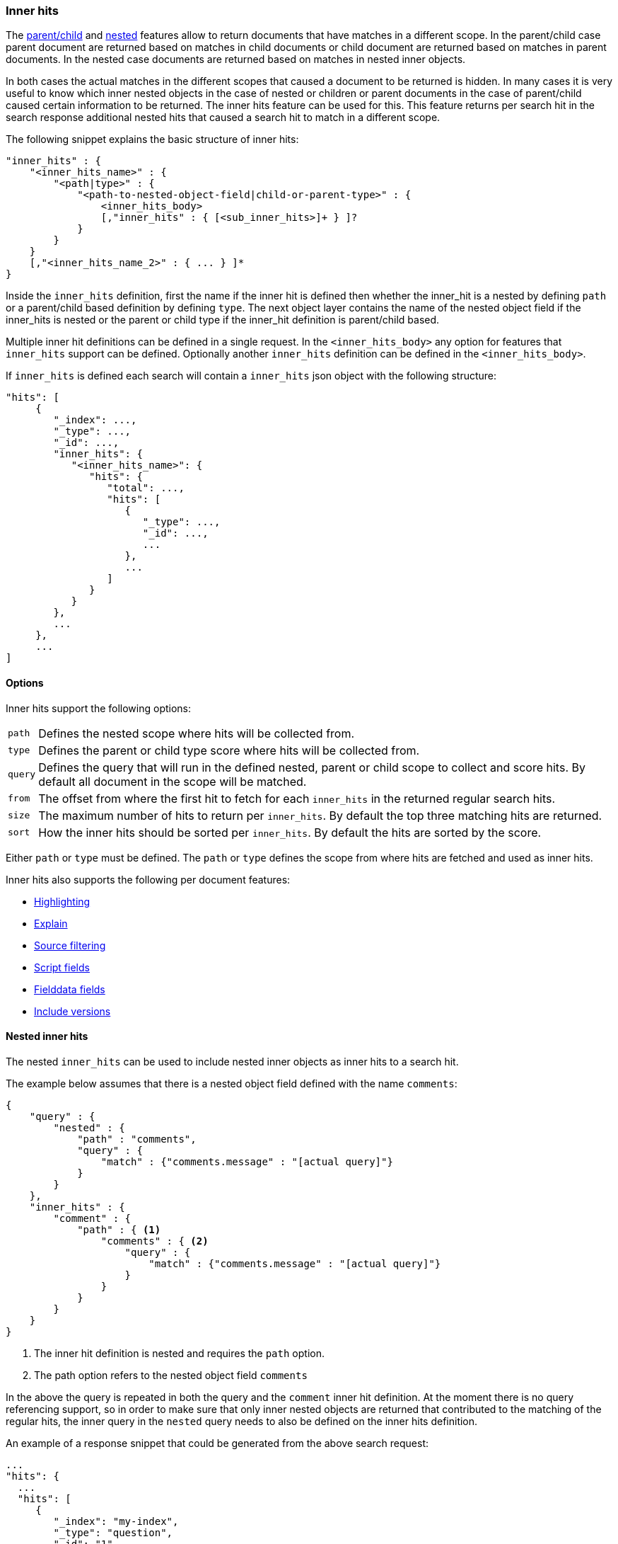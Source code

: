 [[search-request-inner-hits]]
=== Inner hits

The <<mapping-parent-field, parent/child>> and <<mapping-nested-type, nested>> features allow to return documents that
have matches in a different scope. In the parent/child case parent document are returned based on matches in child
documents or child document are returned based on matches in parent documents. In the nested case documents are returned
based on matches in nested inner objects.

In both cases the actual matches in the different scopes that caused a document to be returned is hidden. In many cases
it is very useful to know which inner nested objects in the case of nested or children or parent documents in the case
of parent/child caused certain information to be returned. The inner hits feature can be used for this. This feature
returns per search hit in the search response additional nested hits that caused a search hit to match in a different scope.

The following snippet explains the basic structure of inner hits:

[source,js]
--------------------------------------------------
"inner_hits" : {
    "<inner_hits_name>" : {
        "<path|type>" : {
            "<path-to-nested-object-field|child-or-parent-type>" : {
                <inner_hits_body>
                [,"inner_hits" : { [<sub_inner_hits>]+ } ]?
            }
        }
    }
    [,"<inner_hits_name_2>" : { ... } ]*
}
--------------------------------------------------

Inside the `inner_hits` definition, first the name if the inner hit is defined then whether the inner_hit
is a nested by defining `path` or a parent/child based definition by defining `type`. The next object layer contains
the name of the nested object field if the inner_hits is nested or the parent or child type if the inner_hit definition
is parent/child based.

Multiple inner hit definitions can be defined in a single request. In the `<inner_hits_body>` any option for features
that `inner_hits` support can be defined. Optionally another `inner_hits` definition can be defined in the `<inner_hits_body>`.

If `inner_hits` is defined each search will contain a `inner_hits` json object with the following structure:

[source,js]
--------------------------------------------------
"hits": [
     {
        "_index": ...,
        "_type": ...,
        "_id": ...,
        "inner_hits": {
           "<inner_hits_name>": {
              "hits": {
                 "total": ...,
                 "hits": [
                    {
                       "_type": ...,
                       "_id": ...,
                       ...
                    },
                    ...
                 ]
              }
           }
        },
        ...
     },
     ...
]
--------------------------------------------------

==== Options

Inner hits support the following options:

[horizontal]
`path`:: Defines the nested scope where hits will be collected from.
`type`:: Defines the parent or child type score where hits will be collected from.
`query`:: Defines the query that will run in the defined nested, parent or child scope to collect and score hits. By default all document in the scope will be matched.
`from`:: The offset from where the first hit to fetch for each `inner_hits` in the returned regular search hits.
`size`:: The maximum number of hits to return per `inner_hits`. By default the top three matching hits are returned.
`sort`:: How the inner hits should be sorted per `inner_hits`. By default the hits are sorted by the score.

Either `path` or `type` must be defined. The `path` or `type` defines the scope from where hits are fetched and
used as inner hits.

Inner hits also supports the following per document features:

* <<search-request-highlighting,Highlighting>>
* <<search-request-explain,Explain>>
* <<search-request-source-filtering,Source filtering>>
* <<search-request-script-fields,Script fields>>
* <<search-request-fielddata-fields,Fielddata fields>>
* <<search-request-version,Include versions>>

[[nested-inner-hits]]
==== Nested inner hits

The nested `inner_hits` can be used to include nested inner objects as inner hits to a search hit.

The example below assumes that there is a nested object field defined with the name `comments`:

[source,js]
--------------------------------------------------
{
    "query" : {
        "nested" : {
            "path" : "comments",
            "query" : {
                "match" : {"comments.message" : "[actual query]"}
            }
        }
    },
    "inner_hits" : {
        "comment" : {
            "path" : { <1>
                "comments" : { <2>
                    "query" : {
                        "match" : {"comments.message" : "[actual query]"}
                    }
                }
            }
        }
    }
}
--------------------------------------------------

<1> The inner hit definition is nested and requires the `path` option.
<2> The path option refers to the nested object field `comments`

In the above the query is repeated in both the query and the `comment` inner hit definition. At the moment there is
no query referencing support, so in order to make sure that only inner nested objects are returned that contributed to
the matching of the regular hits, the inner query in the `nested` query needs to also be defined on the inner hits definition.

An example of a response snippet that could be generated from the above search request:

[source,js]
--------------------------------------------------
...
"hits": {
  ...
  "hits": [
     {
        "_index": "my-index",
        "_type": "question",
        "_id": "1",
        "_source": ...,
        "inner_hits": {
           "comment": {
              "hits": {
                 "total": ...,
                 "hits": [
                    {
                       "_type": "question",
                       "_id": "1",
                       "_nested": {
                          "field": "comments",
                          "offset": 2
                       },
                       "_source": ...
                    },
                    ...
                 ]
              }
           }
        }
     },
     ...
--------------------------------------------------

The `_nested` metadata is crucial in the above example, because it defines from what inner nested object this inner hit
came from. The `field` defines the object array field the nested hit is from and the `offset` relative to its location
in the `_source`. Due to sorting and scoring the actual location of the hit objects in the `inner_hits` is usually
different than the location a nested inner object was defined.

By default the `_source` is returned also for the hit objects in `inner_hits`, but this can be changed. Either via
`_source` filtering feature part of the source can be returned or be disabled. If stored fields are defined on the
nested level these can also be returned via the `fields` feature.

An important default is that the `_source` returned in hits inside `inner_hits` is relative to the `_nested` metadata.
So in the above example only the comment part is returned per nested hit and not the entire source of the top level
document that contained the the comment.

[[parent-child-inner-hits]]
==== Parent/child inner hits

The parent/child `inner_hits` can be used to include parent or child

The examples below assumes that there is a `_parent` field mapping in the `comment` type:

[source,js]
--------------------------------------------------
{
    "query" : {
        "has_child" : {
            "type" : "comment",
            "query" : {
                "match" : {"message" : "[actual query]"}
            }
        }
    },
    "inner_hits" : {
        "comment" : {
            "type" : { <1>
                "comment" : { <2>
                    "query" : {
                        "match" : {"message" : "[actual query]"}
                    }
                }
            }
        }
    }
}
--------------------------------------------------

<1> This is a parent/child inner hit definition and requires the `type` option.
<2> Refers to the document type `comment`

An example of a response snippet that could be generated from the above search request:

[source,js]
--------------------------------------------------
...
"hits": {
  ...
  "hits": [
     {
        "_index": "my-index",
        "_type": "question",
        "_id": "1",
        "_source": ...,
        "inner_hits": {
           "comment": {
              "hits": {
                 "total": ...,
                 "hits": [
                    {
                       "_type": "comment",
                       "_id": "5",
                       "_source": ...
                    },
                    ...
                 ]
              }
           }
        }
     },
     ...
--------------------------------------------------